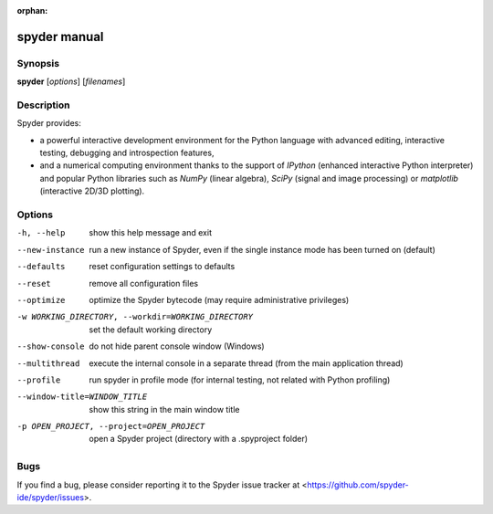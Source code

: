 :orphan:

spyder manual
=============


Synopsis
--------

**spyder** [*options*] [*filenames*]


Description
-----------

Spyder provides:

* a powerful interactive development environment for the Python language with
  advanced editing, interactive testing, debugging and introspection features,

* and a numerical computing environment thanks to the support of `IPython`
  (enhanced interactive Python interpreter) and popular Python libraries such
  as `NumPy` (linear algebra), `SciPy` (signal and image processing) or
  `matplotlib` (interactive 2D/3D plotting).


Options
-------

-h, --help              show this help message and exit

--new-instance          run a new instance of Spyder, even if the single
                        instance mode has been turned on (default)

--defaults              reset configuration settings to defaults

--reset                 remove all configuration files

--optimize              optimize the Spyder bytecode (may require
                        administrative privileges)

-w WORKING_DIRECTORY, --workdir=WORKING_DIRECTORY
                        set the default working directory

--show-console          do not hide parent console window (Windows)

--multithread           execute the internal console in a separate thread
                        (from the main application thread)

--profile               run spyder in profile mode (for internal testing, not
                        related with Python profiling)

--window-title=WINDOW_TITLE
                        show this string in the main window title

-p OPEN_PROJECT, --project=OPEN_PROJECT
                        open a Spyder project (directory with a .spyproject
                        folder)

Bugs
----

If you find a bug, please consider reporting it to the Spyder issue tracker at
<https://github.com/spyder-ide/spyder/issues>.
